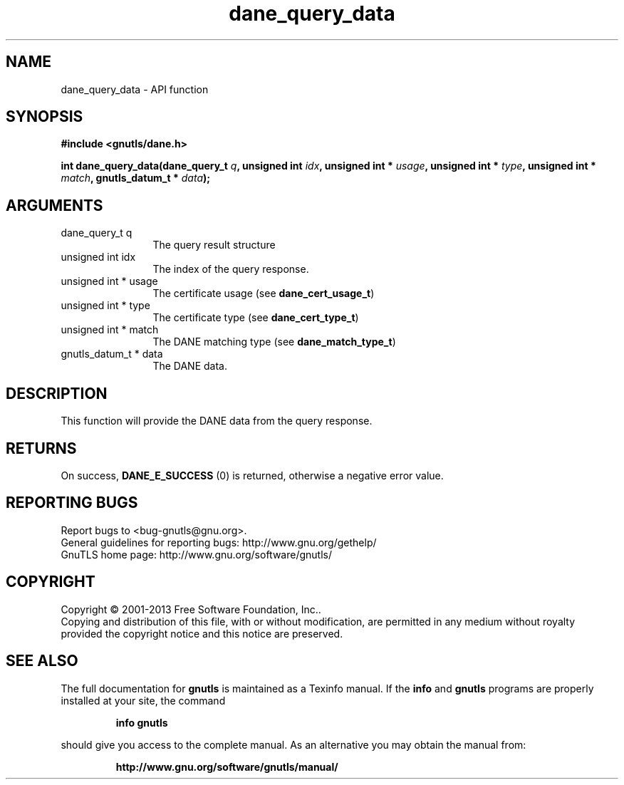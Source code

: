 .\" DO NOT MODIFY THIS FILE!  It was generated by gdoc.
.TH "dane_query_data" 3 "3.2.6" "gnutls" "gnutls"
.SH NAME
dane_query_data \- API function
.SH SYNOPSIS
.B #include <gnutls/dane.h>
.sp
.BI "int dane_query_data(dane_query_t " q ", unsigned int " idx ", unsigned int * " usage ", unsigned int * " type ", unsigned int * " match ", gnutls_datum_t * " data ");"
.SH ARGUMENTS
.IP "dane_query_t q" 12
The query result structure
.IP "unsigned int idx" 12
The index of the query response.
.IP "unsigned int * usage" 12
The certificate usage (see \fBdane_cert_usage_t\fP)
.IP "unsigned int * type" 12
The certificate type (see \fBdane_cert_type_t\fP)
.IP "unsigned int * match" 12
The DANE matching type (see \fBdane_match_type_t\fP)
.IP "gnutls_datum_t * data" 12
The DANE data.
.SH "DESCRIPTION"
This function will provide the DANE data from the query
response.
.SH "RETURNS"
On success, \fBDANE_E_SUCCESS\fP (0) is returned, otherwise a
negative error value.
.SH "REPORTING BUGS"
Report bugs to <bug-gnutls@gnu.org>.
.br
General guidelines for reporting bugs: http://www.gnu.org/gethelp/
.br
GnuTLS home page: http://www.gnu.org/software/gnutls/

.SH COPYRIGHT
Copyright \(co 2001-2013 Free Software Foundation, Inc..
.br
Copying and distribution of this file, with or without modification,
are permitted in any medium without royalty provided the copyright
notice and this notice are preserved.
.SH "SEE ALSO"
The full documentation for
.B gnutls
is maintained as a Texinfo manual.  If the
.B info
and
.B gnutls
programs are properly installed at your site, the command
.IP
.B info gnutls
.PP
should give you access to the complete manual.
As an alternative you may obtain the manual from:
.IP
.B http://www.gnu.org/software/gnutls/manual/
.PP
